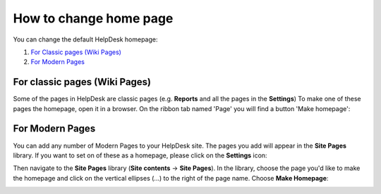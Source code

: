 How to change home page
#######################

You can change the default HelpDesk homepage:

#. `For Classic pages (Wiki Pages)`_
#. `For Modern Pages`_

.. _from-ribbon:

For classic pages (Wiki Pages)
-----------
Some of the pages in HelpDesk are classic pages (e.g. **Reports** and all the pages in the **Settings**)
To make one of these pages the homepage, open it in a browser. On the ribbon
tab named 'Page' you will find a button 'Make homepage':

|Set From Ribbon|

.. _from-site-pages-library:

For Modern Pages
------------------

You can add any number of Modern Pages to your HelpDesk site. 
The pages you add will appear in the **Site Pages** library.  
If you want to set on of these as a homepage, please click on the **Settings** icon: 

|SettingsIcon| 

Then navigate to the **Site Pages** library (**Site contents** -> **Site Pages**). 
In the library, choose the page you'd like to make the homepage and click on the vertical 
ellipses (...) to the right of the page name. 
Choose **Make Homepage**:

|Set Homepage|

.. _For Classic pages (Wiki Pages): #from-ribbon
.. _For Modern Pages: #from-site-pages-library

.. |Set From Ribbon| image:: ../_static/img/set_homepage_from_ribbon.png
.. |SettingsIcon| image:: ../_static/img/sp_sitesettingsimg.png
   :alt: Site Settings Icon
.. |Set Homepage| image:: ../_static/img/how-to-change-the-homepage-01.png

